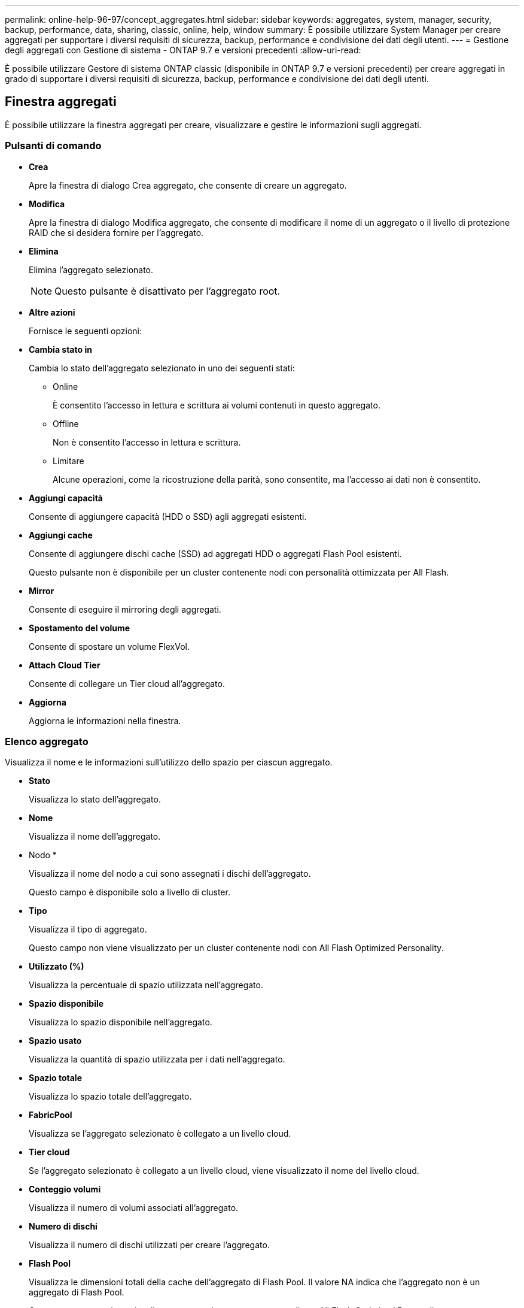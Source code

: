 ---
permalink: online-help-96-97/concept_aggregates.html 
sidebar: sidebar 
keywords: aggregates, system, manager, security, backup, performance, data, sharing, classic, online, help, window 
summary: È possibile utilizzare System Manager per creare aggregati per supportare i diversi requisiti di sicurezza, backup, performance e condivisione dei dati degli utenti. 
---
= Gestione degli aggregati con Gestione di sistema - ONTAP 9.7 e versioni precedenti
:allow-uri-read: 


È possibile utilizzare Gestore di sistema ONTAP classic (disponibile in ONTAP 9.7 e versioni precedenti) per creare aggregati in grado di supportare i diversi requisiti di sicurezza, backup, performance e condivisione dei dati degli utenti.



== Finestra aggregati

È possibile utilizzare la finestra aggregati per creare, visualizzare e gestire le informazioni sugli aggregati.



=== Pulsanti di comando

* *Crea*
+
Apre la finestra di dialogo Crea aggregato, che consente di creare un aggregato.

* *Modifica*
+
Apre la finestra di dialogo Modifica aggregato, che consente di modificare il nome di un aggregato o il livello di protezione RAID che si desidera fornire per l'aggregato.

* *Elimina*
+
Elimina l'aggregato selezionato.

+
[NOTE]
====
Questo pulsante è disattivato per l'aggregato root.

====
* *Altre azioni*
+
Fornisce le seguenti opzioni:

* *Cambia stato in*
+
Cambia lo stato dell'aggregato selezionato in uno dei seguenti stati:

+
** Online
+
È consentito l'accesso in lettura e scrittura ai volumi contenuti in questo aggregato.

** Offline
+
Non è consentito l'accesso in lettura e scrittura.

** Limitare
+
Alcune operazioni, come la ricostruzione della parità, sono consentite, ma l'accesso ai dati non è consentito.



* *Aggiungi capacità*
+
Consente di aggiungere capacità (HDD o SSD) agli aggregati esistenti.

* *Aggiungi cache*
+
Consente di aggiungere dischi cache (SSD) ad aggregati HDD o aggregati Flash Pool esistenti.

+
Questo pulsante non è disponibile per un cluster contenente nodi con personalità ottimizzata per All Flash.

* *Mirror*
+
Consente di eseguire il mirroring degli aggregati.

* *Spostamento del volume*
+
Consente di spostare un volume FlexVol.

* *Attach Cloud Tier*
+
Consente di collegare un Tier cloud all'aggregato.

* *Aggiorna*
+
Aggiorna le informazioni nella finestra.





=== Elenco aggregato

Visualizza il nome e le informazioni sull'utilizzo dello spazio per ciascun aggregato.

* *Stato*
+
Visualizza lo stato dell'aggregato.

* *Nome*
+
Visualizza il nome dell'aggregato.

* Nodo *
+
Visualizza il nome del nodo a cui sono assegnati i dischi dell'aggregato.

+
Questo campo è disponibile solo a livello di cluster.

* *Tipo*
+
Visualizza il tipo di aggregato.

+
Questo campo non viene visualizzato per un cluster contenente nodi con All Flash Optimized Personality.

* *Utilizzato (%)*
+
Visualizza la percentuale di spazio utilizzata nell'aggregato.

* *Spazio disponibile*
+
Visualizza lo spazio disponibile nell'aggregato.

* *Spazio usato*
+
Visualizza la quantità di spazio utilizzata per i dati nell'aggregato.

* *Spazio totale*
+
Visualizza lo spazio totale dell'aggregato.

* *FabricPool*
+
Visualizza se l'aggregato selezionato è collegato a un livello cloud.

* *Tier cloud*
+
Se l'aggregato selezionato è collegato a un livello cloud, viene visualizzato il nome del livello cloud.

* *Conteggio volumi*
+
Visualizza il numero di volumi associati all'aggregato.

* *Numero di dischi*
+
Visualizza il numero di dischi utilizzati per creare l'aggregato.

* *Flash Pool*
+
Visualizza le dimensioni totali della cache dell'aggregato di Flash Pool. Il valore NA indica che l'aggregato non è un aggregato di Flash Pool.

+
Questo campo non viene visualizzato per un cluster contenente nodi con All Flash Optimized Personality.

* *Mirrorato*
+
Visualizza se l'aggregato è mirrorato.

* *Tipo SnapLock*
+
Visualizza il tipo di SnapLock dell'aggregato.





=== Area dei dettagli

Selezionare un aggregato per visualizzare le informazioni sull'aggregato selezionato. Fare clic su Show More Details (Mostra ulteriori dettagli) per visualizzare informazioni dettagliate sull'aggregato selezionato.

* *Scheda Panoramica*
+
Visualizza informazioni dettagliate sull'aggregato selezionato e una rappresentazione grafica dell'allocazione dello spazio dell'aggregato, del risparmio di spazio dell'aggregato e delle performance dell'aggregato in IOPS e dei trasferimenti di dati totali.

* *Scheda Disk Information (informazioni disco)*
+
Visualizza informazioni sul layout del disco, come il nome del disco, il tipo di disco, le dimensioni fisiche, le dimensioni utilizzabili, la posizione del disco, Stato del disco, nome del plex, stato del plex, gruppo RAID, tipo RAID, e pool di storage (se presente) per l'aggregato selezionato. Vengono visualizzate anche la porta del disco associata al percorso primario del disco e il nome del disco con il percorso secondario del disco per una configurazione multipath.

* Scheda *Volumes*
+
Visualizza i dettagli relativi al numero totale di volumi nell'aggregato, allo spazio aggregato totale e allo spazio impegnato nell'aggregato.

* Scheda Performance (prestazioni)*
+
Visualizza i grafici che mostrano le metriche delle performance degli aggregati, inclusi throughput e IOPS. I dati delle metriche delle performance per i trasferimenti totali, in lettura e scrittura vengono visualizzati per throughput e IOPS, mentre i dati per SSD e HDD vengono registrati separatamente.

+
La modifica del fuso orario del client o del fuso orario del cluster influisce sui grafici delle metriche delle performance. Aggiornare il browser per visualizzare i grafici aggiornati.



*Informazioni correlate*

xref:task_provisioning_storage_through_aggregates.adoc[Provisioning dello storage tramite aggregati]

xref:task_deleting_aggregates.adoc[Eliminazione di aggregati]

xref:task_editing_aggregates.adoc[Modifica degli aggregati]
